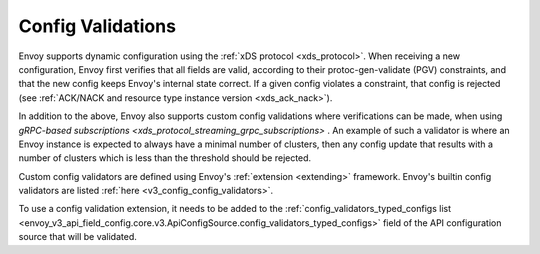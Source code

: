 .. _config_config_validation:

Config Validations
==================

Envoy supports dynamic configuration using the :ref:`xDS protocol <xds_protocol>`.
When receiving a new configuration, Envoy first verifies that all fields are valid,
according to their protoc-gen-validate (PGV) constraints, and that the new config
keeps Envoy's internal state correct. If a given config violates a constraint, that
config is rejected (see :ref:`ACK/NACK and resource type instance version <xds_ack_nack>`).

In addition to the above, Envoy also supports custom config validations where
verifications can be made, when using `gRPC-based subscriptions <xds_protocol_streaming_grpc_subscriptions>` .
An example of such a validator is where an Envoy instance is expected to always have a
minimal number of clusters, then any config update that results with a number of
clusters which is less than the threshold should be rejected.

Custom config validators are defined using Envoy's :ref:`extension <extending>` framework.
Envoy's builtin config validators are listed :ref:`here <v3_config_config_validators>`.

To use a config validation extension, it needs to be added to the
:ref:`config_validators_typed_configs list <envoy_v3_api_field_config.core.v3.ApiConfigSource.config_validators_typed_configs>`
field of the API configuration source that will be validated.
